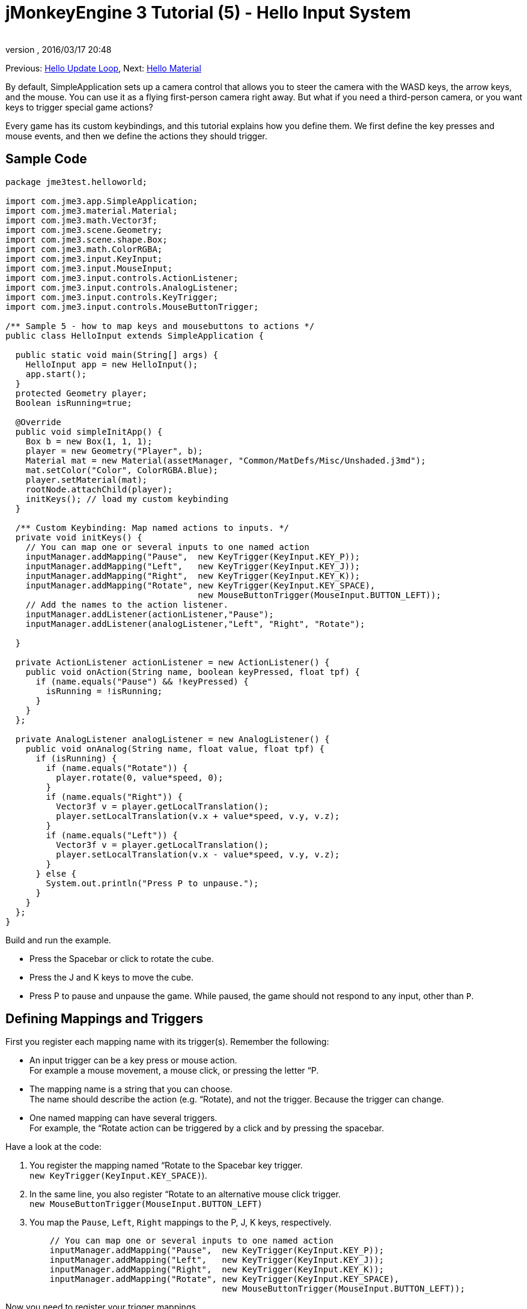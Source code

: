 = jMonkeyEngine 3 Tutorial (5) - Hello Input System
:author: 
:revnumber: 
:revdate: 2016/03/17 20:48
:keywords: input, intro, beginner, documentation, keyinput, click
:relfileprefix: ../../
:imagesdir: ../..
ifdef::env-github,env-browser[:outfilesuffix: .adoc]


Previous: <<jme3/beginner/hello_main_event_loop#,Hello Update Loop>>,
Next: <<jme3/beginner/hello_material#,Hello Material>>

By default, SimpleApplication sets up a camera control that allows you to steer the camera with the WASD keys, the arrow keys, and the mouse. You can use it as a flying first-person camera right away. But what if you need a third-person camera, or you want keys to trigger special game actions? 

Every game has its custom keybindings, and this tutorial explains how you define them. We first define the key presses and mouse events, and then we define the actions they should trigger.


== Sample Code

[source,java]
----

package jme3test.helloworld;

import com.jme3.app.SimpleApplication;
import com.jme3.material.Material;
import com.jme3.math.Vector3f;
import com.jme3.scene.Geometry;
import com.jme3.scene.shape.Box;
import com.jme3.math.ColorRGBA;
import com.jme3.input.KeyInput;
import com.jme3.input.MouseInput;
import com.jme3.input.controls.ActionListener;
import com.jme3.input.controls.AnalogListener;
import com.jme3.input.controls.KeyTrigger;
import com.jme3.input.controls.MouseButtonTrigger;

/** Sample 5 - how to map keys and mousebuttons to actions */
public class HelloInput extends SimpleApplication {

  public static void main(String[] args) {
    HelloInput app = new HelloInput();
    app.start();
  }
  protected Geometry player;
  Boolean isRunning=true;

  @Override
  public void simpleInitApp() {
    Box b = new Box(1, 1, 1);
    player = new Geometry("Player", b);
    Material mat = new Material(assetManager, "Common/MatDefs/Misc/Unshaded.j3md");
    mat.setColor("Color", ColorRGBA.Blue);
    player.setMaterial(mat);
    rootNode.attachChild(player);
    initKeys(); // load my custom keybinding
  }

  /** Custom Keybinding: Map named actions to inputs. */
  private void initKeys() {
    // You can map one or several inputs to one named action
    inputManager.addMapping("Pause",  new KeyTrigger(KeyInput.KEY_P));
    inputManager.addMapping("Left",   new KeyTrigger(KeyInput.KEY_J));
    inputManager.addMapping("Right",  new KeyTrigger(KeyInput.KEY_K));
    inputManager.addMapping("Rotate", new KeyTrigger(KeyInput.KEY_SPACE),
                                      new MouseButtonTrigger(MouseInput.BUTTON_LEFT));
    // Add the names to the action listener.
    inputManager.addListener(actionListener,"Pause");
    inputManager.addListener(analogListener,"Left", "Right", "Rotate");
    
  }

  private ActionListener actionListener = new ActionListener() {
    public void onAction(String name, boolean keyPressed, float tpf) {
      if (name.equals("Pause") && !keyPressed) {
        isRunning = !isRunning;
      }
    }
  };

  private AnalogListener analogListener = new AnalogListener() {
    public void onAnalog(String name, float value, float tpf) {
      if (isRunning) {
        if (name.equals("Rotate")) {
          player.rotate(0, value*speed, 0);
        }
        if (name.equals("Right")) {
          Vector3f v = player.getLocalTranslation();
          player.setLocalTranslation(v.x + value*speed, v.y, v.z);
        }
        if (name.equals("Left")) {
          Vector3f v = player.getLocalTranslation();
          player.setLocalTranslation(v.x - value*speed, v.y, v.z);
        }
      } else {
        System.out.println("Press P to unpause.");
      }
    }
  };
}

----

Build and run the example.

*  Press the Spacebar or click to rotate the cube. 
*  Press the J and K keys to move the cube.
*  Press P to pause and unpause the game. While paused, the game should not respond to any input, other than `P`.


== Defining Mappings and Triggers

First you register each mapping name with its trigger(s). Remember the following:

*  An input trigger can be a key press or mouse action. +
For example a mouse movement, a mouse click, or pressing the letter “P.
*  The mapping name is a string that you can choose. +
The name should describe the action (e.g. “Rotate), and not the trigger. Because the trigger can change.
*  One named mapping can have several triggers. +
For example, the “Rotate action can be triggered by a click and by pressing the spacebar.

Have a look at the code:

.  You register the mapping named “Rotate to the Spacebar key trigger. +
`new KeyTrigger(KeyInput.KEY_SPACE)`). 
.  In the same line, you also register “Rotate to an alternative mouse click trigger. +
`new MouseButtonTrigger(MouseInput.BUTTON_LEFT)`
.  You map the `Pause`, `Left`, `Right` mappings to the P, J, K keys, respectively. 
+
[source,java]
----

    // You can map one or several inputs to one named action
    inputManager.addMapping("Pause",  new KeyTrigger(KeyInput.KEY_P));
    inputManager.addMapping("Left",   new KeyTrigger(KeyInput.KEY_J));
    inputManager.addMapping("Right",  new KeyTrigger(KeyInput.KEY_K));
    inputManager.addMapping("Rotate", new KeyTrigger(KeyInput.KEY_SPACE),
                                      new MouseButtonTrigger(MouseInput.BUTTON_LEFT));

----

Now you need to register your trigger mappings.

.  You register the pause action to the ActionListener, because it is an “on/off action.
.  You register the movement actions to the AnalogListener, because they are gradual actions.
+
[source,java]
----

    // Add the names to the action listener.
    inputManager.addListener(actionListener,"Pause");
    inputManager.addListener(analogListener,"Left", "Right", "Rotate");

----

This code goes into the `simpleInitApp()` method. But since we will likely add many keybindings, we extract these lines and wrap them in an auxiliary method, `initKeys()`. The `initKeys()` method is not part of the Input Controls interface – you can name it whatever you like. Just don't forget to call your method from the `initSimpleApp()` method.


== Implementing the Actions

You have mapped action names to input triggers. Now you specify the actions themselves.

The two important methods here are the `ActionListener` with its `onAction()` method, and the `AnalogListener` with its `onAnalog()` method. In these two methods, you test for each named mapping, and call the game action you want to trigger. 

In this example, we trigger the following actions: 

.  The _Rotate_ mapping triggers the action `player.rotate(0, value, 0)`. 
.  The _Left_ and _Right_ mappings increase and decrease the player's x coordinate. 
.  The _Pause_ mapping flips a boolean `isRunning`. 
.  We also want to check the boolean `isRunning` before any action (other than unpausing) is executed.

[source,java]
----

  private ActionListener actionListener = new ActionListener() {
    public void onAction(String name, boolean keyPressed, float tpf) {
      if (name.equals("Pause") && !keyPressed) {
        isRunning = !isRunning;
      }
    }
  };

  private AnalogListener analogListener = new AnalogListener() {
    public void onAnalog(String name, float value, float tpf) {
      if (isRunning) {
        if (name.equals("Rotate")) {
          player.rotate(0, value*speed, 0);
        }
        if (name.equals("Right")) {
          Vector3f v = player.getLocalTranslation();
          player.setLocalTranslation(v.x + value*speed, v.y, v.z);
        }
        if (name.equals("Left")) {
          Vector3f v = player.getLocalTranslation();
          player.setLocalTranslation(v.x - value*speed, v.y, v.z);
        }
      } else {
        System.out.println("Press P to unpause.");
      }
    }
  };
----

You can also combine both listeners into one, the engine will send the appropriate events to each method (onAction or onAnalog). For example:

[source,java]
----

  private MyCombinedListener combinedListener = new MyCombinedListener();

  private static class MyCombinedListener implements AnalogListener, ActionListener {
    public void onAction(String name, boolean keyPressed, float tpf) {
      if (name.equals("Pause") && !keyPressed) {
        isRunning = !isRunning;
      }
    }
    
    public void onAnalog(String name, float value, float tpf) {
      if (isRunning) {
        if (name.equals("Rotate")) {
          player.rotate(0, value*speed, 0);
        }
        if (name.equals("Right")) {
          Vector3f v = player.getLocalTranslation();
          player.setLocalTranslation(v.x + value*speed, v.y, v.z);
        }
        if (name.equals("Left")) {
          Vector3f v = player.getLocalTranslation();
          player.setLocalTranslation(v.x - value*speed, v.y, v.z);
        }
      } else {
        System.out.println("Press P to unpause.");
      }
    }
  }
// ...
inputManager.addListener(combinedListener, new String[]{"Pause", "Left", "Right", "Rotate"});
  
----

It's okay to use only one of the two Listeners, and not implement the other one, if you are not using this type of interaction. In the following, we have a closer look how to decide which of the two listeners is best suited for which situation.


== Analog, Pressed, or Released?

Technically, every input can be either an “analog or a “digital action. Here is how you find out which listener is the right one for which type of input.

Mappings registered to the *AnalogListener* are triggered repeatedly and gradually.

*  Parameters: 
..  JME gives you access to the name of the triggered action.
..  JME gives you access to a gradual value showing the strength of that input. In the case of a keypress that will be the tpf value for which it was pressed since the last frame. For other inputs such as a joystick which give analogue control though then the value will also indicate the strength of the input premultiplied by tpf. For an example on this go to <<jme3/beginner/hello_input_system/timekeypressed#,jMonkeyEngine 3 Tutorial (5) - Hello Input System - Variation over time key is pressed>>


In order to see the total time that a key has been pressed for then the incoming value can be accumulated. The analogue listener may also need to be combined with an action listener so that you are notified when the key is released.

*  Example: Navigational events (e.g. Left, Right, Rotate, Run, Strafe), situations where you interact continuously. 

Mappings registered to the *ActionListener* are digital either-or actions – “Pressed or released? On or off?

*  Parameters: 
..  JME gives you access to the name of the triggered action.
..  JME gives you access to a boolean whether the key is pressed or not.

*  Example: Pause button, shooting, selecting, jumping, one-time click interactions.

[TIP]
====
It's very common that you want an action to be only triggered once, in the moment when the key is _released_. For instance when opening a door, flipping a boolean state, or picking up an item. To achieve that, you use an `ActionListener` and test for `… &amp;&amp; !keyPressed`. For an example, look at the Pause button code:

[source,java]
----
      if (name.equals("Pause") && !keyPressed) {
        isRunning = !isRunning;
      }
----
====


== Table of Triggers

You can find the list of input constants in the files `src/core/com/jme3/input/KeyInput.java`, `JoyInput.java`, and `MouseInput.java`. Here is an overview of the most common triggers constants:
[cols="2", options="header"]
|===

a| Trigger 
a| Code 

a| Mouse button: Left Click 
a| MouseButtonTrigger(MouseInput.BUTTON_LEFT) 

a| Mouse button: Right Click 
a| MouseButtonTrigger(MouseInput.BUTTON_RIGHT) 

a| Keyboard: Characters and Numbers 
a| KeyTrigger(KeyInput.KEY_X) 

<a| Keyboard: Spacebar  
a| KeyTrigger(KeyInput.KEY_SPACE) 

a| Keyboard: Return, Enter 
<a| KeyTrigger(KeyInput.KEY_RETURN), +
KeyTrigger(KeyInput.KEY_NUMPADENTER)  

a| Keyboard: Escape 
a| KeyTrigger(KeyInput.KEY_ESCAPE) 

a| Keyboard: Arrows 
a| KeyTrigger(KeyInput.KEY_UP), +
KeyTrigger(KeyInput.KEY_DOWN) +
KeyTrigger(KeyInput.KEY_LEFT), +
KeyTrigger(KeyInput.KEY_RIGHT) 

|===

[TIP]
====
If you don't recall an input constant during development, you benefit from an IDE's code completion functionality: Place the caret after e.g. `KeyInput.|` and trigger code completion to select possible input identifiers.
====

== Exercises

.  Add mappings for moving the player (box) up and down with the H and L keys!
.  Switch off the flyCam and override the WASD keys.
**  Tip: Use <<jme3/faq#how-do-i-switch-between-third-person-and-first-person-view,flyCam.setEnabled(false);>> 

.  Modify the mappings so that you can also trigger the up an down motion with the mouse scroll wheel!
**  Tip: Use `new MouseAxisTrigger(MouseInput.AXIS_WHEEL, true)`

.  In which situation would it be better to use variables instead of literals for the MouseInput/KeyInput definitions? 
[source,java]
----
int usersPauseKey = KeyInput.KEY_P; 
...
inputManager.addMapping("Pause",  new KeyTrigger(usersPauseKey));

----



[IMPORTANT]
====
Link to user-proposed solutions: <<jm3/solutions#,Some proposed solutions>> +
+++<u>Be sure to try to solve them for yourself first!</u>+++
====



== Conclusion

You are now able to add custom interactions to your game: You know that you first have to define the key mappings, and then the actions for each mapping. You have learned to respond to mouse events and to the keyboard. You understand the difference between &#8220;analog (gradually repeated) and &#8220;digital (on/off) inputs.

Now you can already write a little interactive game! But wouldn't it be cooler if these old boxes were a bit more fancy? Let's continue with learning about <<jme3/beginner/hello_material#,materials>>.
